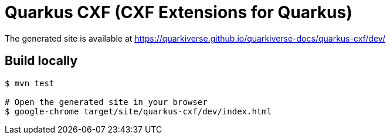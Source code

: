 = Quarkus CXF (CXF Extensions for Quarkus)

The generated site is available at https://quarkiverse.github.io/quarkiverse-docs/quarkus-cxf/dev/

== Build locally

[source,shell]
----
$ mvn test

# Open the generated site in your browser
$ google-chrome target/site/quarkus-cxf/dev/index.html
----
